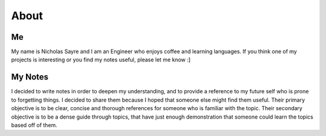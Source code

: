 ===============
About
===============

Me
===============
My name is Nicholas Sayre and I am an Engineer who enjoys coffee and learning languages.
If you think one of my projects is interesting or you find my notes useful, please let me know :]

My Notes
===============
I decided to write notes in order to deepen my understanding, and to provide a reference to my future self who is prone to forgetting things.
I decided to share them because I hoped that someone else might find them useful.
Their primary objective is to be clear, concise and thorough references for someone who is familiar with the topic.
Their secondary objective is to be a dense guide through topics, that have just enough demonstration that someone could learn the topics based off of them.
